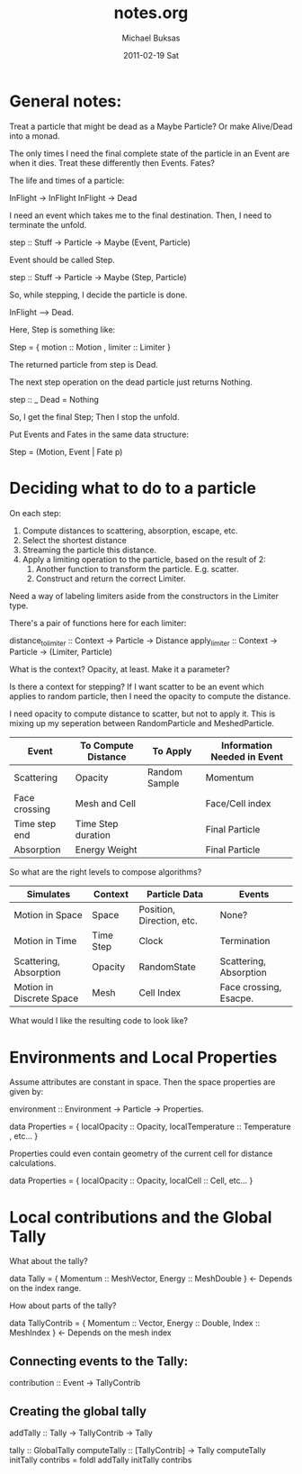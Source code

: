 #+TITLE:     notes.org
#+AUTHOR:    Michael Buksas
#+EMAIL:     mb1@buksas.net
#+DATE:      2011-02-19 Sat

* General notes:

Treat a particle that might be dead as a Maybe Particle? Or make Alive/Dead into a monad.

The only times I need the final complete state of the particle in an
Event are when it dies. Treat these differently then Events. Fates?

The life and times of a particle:

  InFlight -> InFlight
  InFlight -> Dead

I need an event which takes me to the final destination. Then, I need
to terminate the unfold.

 step :: Stuff -> Particle -> Maybe (Event, Particle)

Event should be called Step.

 step :: Stuff -> Particle -> Maybe (Step, Particle)

So, while stepping, I decide the particle is done.

  InFlight --> Dead.

Here, Step is something like:

  Step = { motion :: Motion , limiter :: Limiter }

The returned particle from step is Dead.

The next step operation on the dead particle just returns Nothing.

  step :: _ Dead = Nothing

So, I get the final Step; Then I stop the unfold.

Put Events and Fates in the same data structure:

  Step = (Motion, Event | Fate p)



* Deciding what to do to a particle

On each step:

1. Compute distances to scattering, absorption, escape, etc.
2. Select the shortest distance
3. Streaming the particle this distance.
4. Apply a limiting operation to the particle, based on the result of 2:
   1. Another function to transform the particle. E.g. scatter.
   2. Construct and return the correct Limiter.

Need a way of labeling limiters aside from the constructors in the Limiter type.

There's a pair of functions here for each limiter:

  distance_to_limiter :: Context -> Particle -> Distance
  apply_limiter       :: Context -> Particle -> (Limiter, Particle)

What is the context? Opacity, at least. Make it a parameter?

Is there a context for stepping? If I want scatter to be an event
which applies to random particle, then I need the opacity to compute the distance.

I need opacity to compute distance to scatter, but not to apply
it. This is mixing up my seperation between RandomParticle and MeshedParticle.


| Event         | To Compute Distance | To Apply      | Information Needed in Event |
|---------------+---------------------+---------------+-----------------------------|
| Scattering    | Opacity             | Random Sample | Momentum                    |
| Face crossing | Mesh and Cell       |               | Face/Cell index             |
| Time step end | Time Step duration  |               | Final Particle              |
| Absorption    | Energy Weight       |               | Final Particle              |

So what are the right levels to compose algorithms?

| Simulates                | Context   | Particle Data             | Events                 |
|--------------------------+-----------+---------------------------+------------------------|
| Motion in Space          | Space     | Position, Direction, etc. | None?                  |
| Motion in Time           | Time Step | Clock                     | Termination            |
| Scattering, Absorption   | Opacity   | RandomState               | Scattering, Absorption |
| Motion in Discrete Space | Mesh      | Cell Index                | Face crossing, Esacpe. |


What would I like the resulting code to look like?


* Environments and Local Properties

Assume attributes are constant in space. Then the space properties are given by:

  environment :: Environment -> Particle -> Properties.

  data Properties = { localOpacity :: Opacity,  localTemperature :: Temperature , etc... }

Properties could even contain geometry of the current cell for distance calculations.

  data Properties = { localOpacity :: Opacity, localCell :: Cell, etc... }


* Local contributions and the Global Tally

What about the tally?

  data Tally = { Momentum :: MeshVector, Energy :: MeshDouble }  <- Depends on the index range.

How about parts of the tally?

  data TallyContrib = { Momentum :: Vector, Energy :: Double, Index :: MeshIndex }  <- Depends on the mesh index


** Connecting events to the Tally:

  contribution :: Event -> TallyContrib


** Creating the global tally

   addTally :: Tally -> TallyContrib -> Tally


   tally :: GlobalTally
   computeTally :: [TallyContrib] -> Tally
   computeTally initTally contribs = foldl addTally initTally contribs
